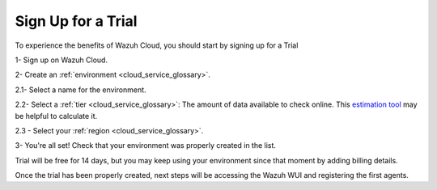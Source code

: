 .. Copyright (C) 2020 Wazuh, Inc.

.. _cloud_getting_started_sign_up:

Sign Up for a Trial
===================

.. meta::
  :description: Learn about signing up for a trial. 

To experience the benefits of Wazuh Cloud, you should start by signing up for a Trial

1- Sign up on Wazuh Cloud.

2- Create an :ref:`environment <cloud_service_glossary>`.

2.1- Select a name for the environment.

2.2- Select a :ref:`tier <cloud_service_glossary>`: The amount of data available to check online. This `estimation tool <https://wazuh.com/cloud/#pricing>`_ may be helpful to calculate it.

2.3 - Select your :ref:`region <cloud_service_glossary>`.

3- You're all set! Check that your environment was properly created in the list.

Trial will be free for 14 days, but you may keep using your environment since that moment by adding billing details.

Once the trial has been properly created, next steps will be accessing the Wazuh WUI and registering the first agents.
